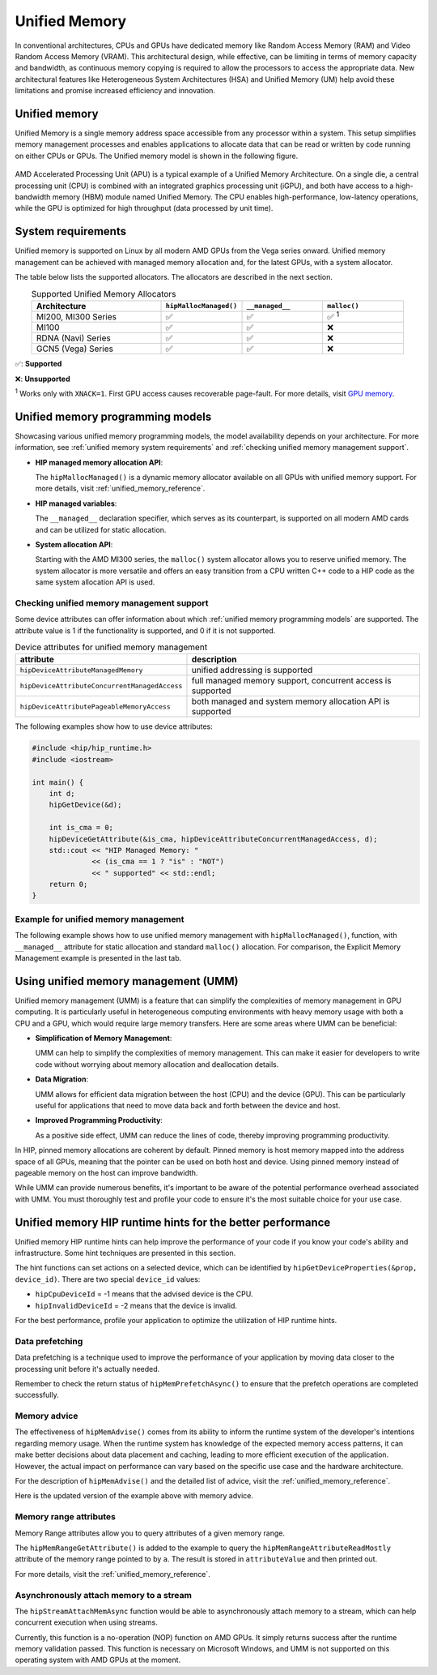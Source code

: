 .. meta::
  :description: This chapter describes introduces Unified Memory (UM) and shows
                how to use it in AMD HIP.
  :keywords: AMD, ROCm, HIP, CUDA, unified memory, unified, memory, UM, APU

*******************************************************************************
Unified Memory
*******************************************************************************

In conventional architectures, CPUs and GPUs have dedicated memory like Random
Access Memory (RAM) and Video Random Access Memory (VRAM). This architectural
design, while effective, can be limiting in terms of memory capacity and
bandwidth, as continuous memory copying is required to allow the processors to
access the appropriate data. New architectural features like Heterogeneous
System Architectures (HSA) and Unified Memory (UM) help avoid these limitations
and promise increased efficiency and innovation.

Unified memory
==============
Unified Memory is a single memory address space accessible from any processor
within a system. This setup simplifies memory management processes and enables
applications to allocate data that can be read or written by code running on
either CPUs or GPUs. The Unified memory model is shown in the following figure.

.. figure:: ../data/unified_memory/um.svg

AMD Accelerated Processing Unit (APU) is a typical example of a Unified Memory
Architecture. On a single die, a central processing unit (CPU) is combined
with an integrated graphics processing unit (iGPU), and both have access to a
high-bandwidth memory (HBM) module named Unified Memory. The CPU enables
high-performance, low-latency operations, while the GPU is optimized for high
throughput (data processed by unit time).

.. _unified memory system requirements:

System requirements
===================
Unified memory is supported on Linux by all modern AMD GPUs from the Vega
series onward. Unified memory management can be achieved with managed memory
allocation and, for the latest GPUs, with a system allocator.

The table below lists the supported allocators. The allocators are described in
the next section.

.. list-table:: Supported Unified Memory Allocators
    :widths: 40, 25, 25, 25
    :header-rows: 1
    :align: center

    * - Architecture
      - ``hipMallocManaged()``
      - ``__managed__``
      - ``malloc()``
    * - MI200, MI300 Series
      - ✅
      - ✅
      - ✅ :sup:`1`
    * - MI100
      - ✅
      - ✅
      - ❌
    * - RDNA (Navi) Series
      - ✅
      - ✅
      - ❌
    * - GCN5 (Vega) Series
      - ✅
      - ✅
      - ❌

✅: **Supported**

❌: **Unsupported**

:sup:`1` Works only with ``XNACK=1``. First GPU access causes recoverable
page-fault. For more details, visit
`GPU memory <https://rocm.docs.amd.com/en/latest/conceptual/gpu-memory.html#xnack>`_.

.. _unified memory programming models:

Unified memory programming models
=================================

Showcasing various unified memory programming models, the model availability
depends on your architecture. For more information, see :ref:`unified memory
system requirements` and :ref:`checking unified memory management support`.

- **HIP managed memory allocation API**:

  The ``hipMallocManaged()`` is a dynamic memory allocator available on
  all GPUs with unified memory support. For more details, visit
  :ref:`unified_memory_reference`.

- **HIP managed variables**:

  The ``__managed__`` declaration specifier, which serves as its counterpart,
  is supported on all modern AMD cards and can be utilized for static
  allocation.

- **System allocation API**:

  Starting with the AMD MI300 series, the ``malloc()`` system allocator allows
  you to reserve unified memory. The system allocator is more versatile and
  offers an easy transition from a CPU written C++ code to a HIP code as the
  same system allocation API is used.

.. _checking unified memory management support:

Checking unified memory management support
------------------------------------------
Some device attributes can offer information about which :ref:`unified memory
programming models` are supported. The attribute value is 1 if the
functionality is supported, and 0 if it is not supported.

.. list-table:: Device attributes for unified memory management
    :widths: 40, 60
    :header-rows: 1
    :align: center

    * - attribute
      - description
    * - ``hipDeviceAttributeManagedMemory``
      - unified addressing is supported
    * - ``hipDeviceAttributeConcurrentManagedAccess``
      - full managed memory support, concurrent access is supported
    * - ``hipDeviceAttributePageableMemoryAccess``
      - both managed and system memory allocation API is supported

The following examples show how to use device attributes:

.. code-block:: cpp

    #include <hip/hip_runtime.h>
    #include <iostream>

    int main() {
        int d;
        hipGetDevice(&d);

        int is_cma = 0;
        hipDeviceGetAttribute(&is_cma, hipDeviceAttributeConcurrentManagedAccess, d);
        std::cout << "HIP Managed Memory: "
                  << (is_cma == 1 ? "is" : "NOT")
                  << " supported" << std::endl;
        return 0;
    }

Example for unified memory management
-------------------------------------

The following example shows how to use unified memory management with
``hipMallocManaged()``, function, with ``__managed__`` attribute for static
allocation and standard  ``malloc()`` allocation. For comparison, the Explicit
Memory Management example is presented in the last tab.

.. tab-set::

    .. tab-item:: hipMallocManaged()

        .. code-block:: cpp
            :emphasize-lines: 12-15

            #include <hip/hip_runtime.h>
            #include <iostream>

            // Addition of two values.
            __global__ void add(int *a, int *b, int *c) {
                *c = *a + *b;
            }

            int main() {
                int *a, *b, *c;

                // Allocate memory for a, b and c that is accessible to both device and host codes.
                hipMallocManaged(&a, sizeof(*a));
                hipMallocManaged(&b, sizeof(*b));
                hipMallocManaged(&c, sizeof(*c));

                // Setup input values.
                *a = 1;
                *b = 2;

                // Launch add() kernel on GPU.
                hipLaunchKernelGGL(add, dim3(1), dim3(1), 0, 0, a, b, c);

                // Wait for GPU to finish before accessing on host.
                hipDeviceSynchronize();

                // Prints the result.
                std::cout << *a << " + " << *b << " = " << *c << std::endl;

                // Cleanup allocated memory.
                hipFree(a);
                hipFree(b);
                hipFree(c);

                return 0;
            }


    .. tab-item:: __managed__

        .. code-block:: cpp
            :emphasize-lines: 9-10

            #include <hip/hip_runtime.h>
            #include <iostream>

            // Addition of two values.
            __global__ void add(int *a, int *b, int *c) {
                *c = *a + *b;
            }

            // Declare a, b and c as static variables.
            __managed__ int a, b, c;

            int main() {
                // Setup input values.
                a = 1;
                b = 2;

                // Launch add() kernel on GPU.
                hipLaunchKernelGGL(add, dim3(1), dim3(1), 0, 0, &a, &b, &c);

                // Wait for GPU to finish before accessing on host.
                hipDeviceSynchronize();

                // Prints the result.
                std::cout << a << " + " << b << " = " << c << std::endl;

                return 0;
            }


    .. tab-item:: malloc()

        .. code-block:: cpp
            :emphasize-lines: 12-15

            #include <hip/hip_runtime.h>
            #include <iostream>

            // Addition of two values.
            __global__ void add(int* a, int* b, int* c) {
                *c = *a + *b;
            }

            int main() {
                int* a, * b, * c;

                // Allocate memory for a, b, and c.
                a = (int*)malloc(sizeof(*a));
                b = (int*)malloc(sizeof(*b));
                c = (int*)malloc(sizeof(*c));

                // Setup input values.
                *a = 1;
                *b = 2;

                // Launch add() kernel on GPU.
                hipLaunchKernelGGL(add, dim3(1), dim3(1), 0, 0, a, b, c);

                // Wait for GPU to finish before accessing on host.
                hipDeviceSynchronize();

                // Prints the result.
                std::cout << *a << " + " << *b << " = " << *c << std::endl;

                // Cleanup allocated memory.
                free(a);
                free(b);
                free(c);

                return 0;
            }


    .. tab-item:: Explicit Memory Management

        .. code-block:: cpp
            :emphasize-lines: 17-24, 29-30

            #include <hip/hip_runtime.h>
            #include <iostream>

            // Addition of two values.
            __global__ void add(int *a, int *b, int *c) {
                *c = *a + *b;
            }

            int main() {
                int a, b, c;
                int *d_a, *d_b, *d_c;

                // Setup input values.
                a = 1;
                b = 2;

                // Allocate device copies of a, b and c.
                hipMalloc(&d_a, sizeof(*d_a));
                hipMalloc(&d_b, sizeof(*d_b));
                hipMalloc(&d_c, sizeof(*d_c));

                // Copy input values to device.
                hipMemcpy(d_a, &a, sizeof(*d_a), hipMemcpyHostToDevice);
                hipMemcpy(d_b, &b, sizeof(*d_b), hipMemcpyHostToDevice);

                // Launch add() kernel on GPU.
                hipLaunchKernelGGL(add, dim3(1), dim3(1), 0, 0, d_a, d_b, d_c);

                // Copy the result back to the host.
                hipMemcpy(&c, d_c, sizeof(*d_c), hipMemcpyDeviceToHost);

                // Cleanup allocated memory.
                hipFree(d_a);
                hipFree(d_b);
                hipFree(d_c);

                // Prints the result.
                std::cout << a << " + " << b << " = " << c << std::endl;

                return 0;
            }

.. _using unified memory management:

Using unified memory management (UMM)
=====================================

Unified memory management (UMM) is a feature that can simplify the complexities
of memory management in GPU computing. It is particularly useful in
heterogeneous computing environments with heavy memory usage with both a CPU
and a GPU, which would require large memory transfers. Here are some areas
where UMM can be beneficial:

- **Simplification of Memory Management**:

  UMM can help to simplify the complexities of memory management. This can make
  it easier for developers to write code without worrying about memory
  allocation and deallocation details.

- **Data Migration**:

  UMM allows for efficient data migration between the host (CPU) and the device
  (GPU). This can be particularly useful for applications that need to move
  data back and forth between the device and host.

- **Improved Programming Productivity**:

  As a positive side effect, UMM can reduce the lines of code, thereby
  improving programming productivity.

In HIP, pinned memory allocations are coherent by default. Pinned memory is
host memory mapped into the address space of all GPUs, meaning that the pointer
can be used on both host and device. Using pinned memory instead of pageable
memory on the host can improve bandwidth.

While UMM can provide numerous benefits, it's important to be aware of the
potential performance overhead associated with UMM. You must thoroughly test
and profile your code to ensure it's the most suitable choice for your use
case.

.. _unified memory runtime hints:

Unified memory HIP runtime hints for the better performance
===========================================================

Unified memory HIP runtime hints can help improve the performance of your code if
you know your code's ability and infrastructure. Some hint techniques are
presented in this section.

The hint functions can set actions on a selected device, which can be
identified by ``hipGetDeviceProperties(&prop, device_id)``. There are two
special ``device_id`` values:

- ``hipCpuDeviceId`` = -1 means that the advised device is the CPU.
- ``hipInvalidDeviceId`` = -2 means that the device is invalid.

For the best performance, profile your application to optimize the
utilization of HIP runtime hints.

Data prefetching
----------------

Data prefetching is a technique used to improve the performance of your
application by moving data closer to the processing unit before it's actually
needed.

.. code-block:: cpp
    :emphasize-lines: 20-23,31-32

    // Addition of two values.
    __global__ void add(int *a, int *b, int *c) {
        *c = *a + *b;
    }

    int main() {
        int *a, *b, *c;
        int deviceId;
        hipGetDevice(&deviceId); // Get the current device ID

        // Allocate memory for a, b and c that is accessible to both device and host codes.
        hipMallocManaged(&a, sizeof(*a));
        hipMallocManaged(&b, sizeof(*b));
        hipMallocManaged(&c, sizeof(*c));

        // Setup input values.
        *a = 1;
        *b = 2;

        // Prefetch the data to the GPU device.
        hipMemPrefetchAsync(a, sizeof(*a), deviceId, 0);
        hipMemPrefetchAsync(b, sizeof(*b), deviceId, 0);
        hipMemPrefetchAsync(c, sizeof(*c), deviceId, 0);

        // Launch add() kernel on GPU.
        hipLaunchKernelGGL(add, dim3(1), dim3(1), 0, 0, a, b, c);

        // Wait for GPU to finish before accessing on host.
        hipDeviceSynchronize();

        // Prefetch the result back to the CPU.
        hipMemPrefetchAsync(c, sizeof(*c), hipCpuDeviceId, 0);

        // Wait for the prefetch operations to complete.
        hipDeviceSynchronize();

        // Prints the result.
        std::cout << *a << " + " << *b << " = " << *c << std::endl;

        // Cleanup allocated memory.
        hipFree(a);
        hipFree(b);
        hipFree(c);

        return 0;
    }

Remember to check the return status of ``hipMemPrefetchAsync()`` to ensure that
the prefetch operations are completed successfully.

Memory advice
-------------

The effectiveness of ``hipMemAdvise()`` comes from its ability to inform the
runtime system of the developer's intentions regarding memory usage. When the
runtime system has knowledge of the expected memory access patterns, it can
make better decisions about data placement and caching, leading to more
efficient execution of the application. However, the actual impact on
performance can vary based on the specific use case and the hardware
architecture.

For the description of ``hipMemAdvise()`` and the detailed list of advice,
visit the :ref:`unified_memory_reference`.

Here is the updated version of the example above with memory advice.

.. code-block:: cpp
    :emphasize-lines: 17-26

    #include <hip/hip_runtime.h>
    #include <iostream>

    // Addition of two values.
    __global__ void add(int *a, int *b, int *c) {
        *c = *a + *b;
    }

    int main() {
        int *a, *b, *c;

        // Allocate memory for a, b, and c accessible to both device and host codes.
        hipMallocManaged(&a, sizeof(*a));
        hipMallocManaged(&b, sizeof(*b));
        hipMallocManaged(&c, sizeof(*c));

        // Set memory advice for a, b, and c to be accessed by the CPU.
        hipMemAdvise(a, sizeof(*a), hipMemAdviseSetPreferredLocation, hipCpuDeviceId);
        hipMemAdvise(b, sizeof(*b), hipMemAdviseSetPreferredLocation, hipCpuDeviceId);
        hipMemAdvise(c, sizeof(*c), hipMemAdviseSetPreferredLocation, hipCpuDeviceId);

        // Additionally, set memory advice for a, b, and c to be read mostly from the device 0.
        constexpr int device = 0;
        hipMemAdvise(a, sizeof(*a), hipMemAdviseSetReadMostly, device);
        hipMemAdvise(b, sizeof(*b), hipMemAdviseSetReadMostly, device);
        hipMemAdvise(c, sizeof(*c), hipMemAdviseSetReadMostly, device);

        // Setup input values.
        *a = 1;
        *b = 2;

        // Launch add() kernel on GPU.
        hipLaunchKernelGGL(add, dim3(1), dim3(1), 0, 0, a, b, c);

        // Wait for GPU to finish before accessing on host.
        hipDeviceSynchronize();

        // Prints the result.
        std::cout << *a << " + " << *b << " = " << *c << std::endl;

        // Cleanup allocated memory.
        hipFree(a);
        hipFree(b);
        hipFree(c);

        return 0;
    }


Memory range attributes
-----------------------

Memory Range attributes allow you to query attributes of a given memory range.

The ``hipMemRangeGetAttribute()`` is added to the example to query the
``hipMemRangeAttributeReadMostly`` attribute of the memory range pointed to by
``a``. The result is stored in ``attributeValue`` and then printed out.

For more details, visit the
:ref:`unified_memory_reference`.

.. code-block:: cpp
    :emphasize-lines: 29-34

    #include <hip/hip_runtime.h>
    #include <iostream>

    // Addition of two values.
    __global__ void add(int *a, int *b, int *c) {
        *c = *a + *b;
    }

    int main() {
        int *a, *b, *c;
        unsigned int attributeValue;
        constexpr size_t attributeSize = sizeof(attributeValue);

        // Allocate memory for a, b and c that is accessible to both device and host codes.
        hipMallocManaged(&a, sizeof(*a));
        hipMallocManaged(&b, sizeof(*b));
        hipMallocManaged(&c, sizeof(*c));

        // Setup input values.
        *a = 1;
        *b = 2;

        // Launch add() kernel on GPU.
        hipLaunchKernelGGL(add, dim3(1), dim3(1), 0, 0, a, b, c);

        // Wait for GPU to finish before accessing on host.
        hipDeviceSynchronize();

        // Query an attribute of the memory range.
        hipMemRangeGetAttribute(&attributeValue,
                                attributeSize,
                                hipMemRangeAttributeReadMostly,
                                a,
                                sizeof(*a));

        // Prints the result.
        std::cout << *a << " + " << *b << " = " << *c << std::endl;
        std::cout << "The queried attribute value is: " << attributeValue << std::endl;

        // Cleanup allocated memory.
        hipFree(a);
        hipFree(b);
        hipFree(c);

        return 0;
    }

Asynchronously attach memory to a stream
----------------------------------------

The ``hipStreamAttachMemAsync`` function would be able to asynchronously attach memory to a stream, which can help concurrent execution when using streams.

Currently, this function is a no-operation (NOP) function on AMD GPUs. It simply returns success after the runtime memory validation passed. This function is necessary on Microsoft Windows, and UMM is not supported on this operating system with AMD GPUs at the moment.
